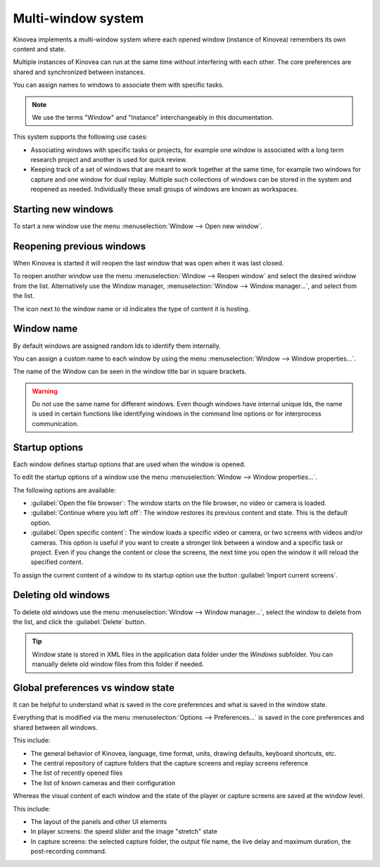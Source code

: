 
Multi-window system
=====================================

Kinovea implements a multi-window system where each opened window (instance of Kinovea) remembers its own content and state.

Multiple instances of Kinovea can run at the same time without interfering with each other. The core preferences are shared and synchronized between instances.

You can assign names to windows to associate them with specific tasks.

.. note:: We use the terms "Window" and "Instance" interchangeably in this documentation.

This system supports the following use cases:

- Associating windows with specific tasks or projects, for example one window is associated with a long term research project and another is used for quick review.

- Keeping track of a set of windows that are meant to work together at the same time, for example two windows for capture and one window for dual replay. Multiple such collections of windows can be stored in the system and reopened as needed. Individually these small groups of windows are known as workspaces.




Starting new windows
--------------------

To start a new window use the menu :menuselection:`Window --> Open new window`.


Reopening previous windows
--------------------------

When Kinovea is started it will reopen the last window that was open when it was last closed.

To reopen another window use the menu :menuselection:`Window --> Reopen window` and select the desired window from the list. Alternatively use the Window manager, :menuselection:`Window --> Window manager…`, and select from the list.

.. image:: /images/advanced/window-reopen2.png

The icon next to the window name or id indicates the type of content it is hosting.


Window name
-------------------------------

By default windows are assigned random Ids to identify them internally.

You can assign a custom name to each window by using the menu :menuselection:`Window --> Window properties…`.

.. image:: /images/advanced/window-props.png

The name of the Window can be seen in the window title bar in square brackets.

.. image:: /images/advanced/window-title.png
    

.. warning:: Do not use the same name for different windows. Even though windows have internal unique Ids, the name is used in certain functions like identifying windows in the command line options or for interprocess communication.



Startup options
----------------

Each window defines startup options that are used when the window is opened.

To edit the startup options of a window use the menu :menuselection:`Window --> Window properties…`.

The following options are available:

- :guilabel:`Open the file browser`: The window starts on the file browser, no video or camera is loaded. 

- :guilabel:`Continue where you left off`: The window restores its previous content and state. This is the default option.

- :guilabel:`Open specific content`: The window loads a specific video or camera, or two screens with videos and/or cameras. This option is useful if you want to create a stronger link between a window and a specific task or project. Even if you change the content or close the screens, the next time you open the window it will reload the specified content.

To assign the current content of a window to its startup option use the button :guilabel:`Import current screens`.


Deleting old windows
---------------------------

To delete old windows use the menu :menuselection:`Window --> Window manager…`, select the window to delete from the list, and click the :guilabel:`Delete` button.

.. image:: /images/advanced/window-delete.png



.. tip:: Window state is stored in XML files in the application data folder under the `Windows` subfolder.
    You can manually delete old window files from this folder if needed.



Global preferences vs window state
-----------------------------------

It can be helpful to understand what is saved in the core preferences and what is saved in the window state.

Everything that is modified via the menu :menuselection:`Options --> Preferences…` is saved in the core preferences and shared between all windows.

This include:

- The general behavior of Kinovea, language, time format, units, drawing defaults, keyboard shortcuts, etc.
- The central repository of capture folders that the capture screens and replay screens reference
- The list of recently opened files
- The list of known cameras and their configuration


Whereas the visual content of each window and the state of the player or capture screens are saved at the window level. 

This include:

- The layout of the panels and other UI elements
- In player screens: the speed slider and the image "stretch" state
- In capture screens: the selected capture folder, the output file name, the live delay and maximum duration, the post-recording command.




